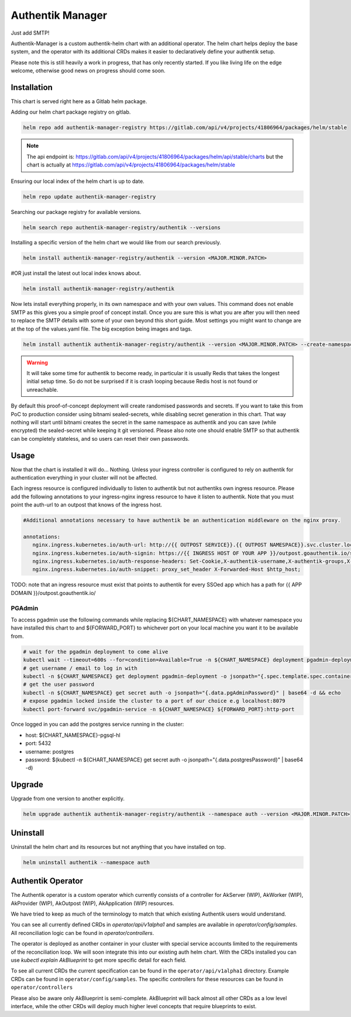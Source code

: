 Authentik Manager
=================

Just add SMTP!

Authentik-Manager is a custom authentik-helm chart with an additional operator. The helm chart helps deploy the base system, and the operator with its additional CRDs makes it easier to declaratively define your authentik setup.

Please note this is still heavily a work in progress, that has only recently started. If you like living life on the edge welcome, otherwise good news on progress should come soon.

Installation
++++++++++++

This chart is served right here as a Gitlab helm package.

Adding our helm chart package registry on gitlab.


.. code-block:: bash

   helm repo add authentik-manager-registry https://gitlab.com/api/v4/projects/41806964/packages/helm/stable

.. note::

   The api endpoint is: https://gitlab.com/api/v4/projects/41806964/packages/helm/api/stable/charts but the chart is actually at https://gitlab.com/api/v4/projects/41806964/packages/helm/stable

Ensuring our local index of the helm chart is up to date.

.. code-block:: bash

   helm repo update authentik-manager-registry

Searching our package registry for available versions.

.. code-block:: bash

   helm search repo authentik-manager-registry/authentik --versions

Installing a specific version of the helm chart we would like from our search previously.

.. code-block:: bash

   helm install authentik-manager-registry/authentik --version <MAJOR.MINOR.PATCH>

#OR just install the latest out local index knows about.

.. code-block:: bash

   helm install authentik-manager-registry/authentik

Now lets install everything properly, in its own namespace and with your own values. This command does not enable SMTP as this gives you a simple proof of concept install. Once you are sure this is what you are after you will then need to replace the SMTP details with some of your own beyond this short guide. Most settings you might want to change are at the top of the values.yaml file. The big exception being images and tags.

.. code-block:: bash

   helm install authentik authentik-manager-registry/authentik --version <MAJOR.MINOR.PATCH> --create-namespace --namespace auth --set global.domain.base=<example.org> --set global.domain.full=<auth.example.org> --set global.admin.name=<somebody> --set global.admin.email=<somebody@pm.me>

.. warning::

   It will take some time for authentik to become ready, in particular it is usually Redis that takes the longest initial setup time. So do not be surprised if it is crash looping because Redis host is not found or unreachable.

By default this proof-of-concept deployment will create randomised passwords and secrets. If you want to take this from PoC to production consider using bitnami sealed-secrets, while disabling secret generation in this chart. That way nothing will start until bitnami creates the secret in the same namespace as authentik and you can save (while encrypted) the sealed-secret while keeping it git versioned. Please also note one should enable SMTP so that authentik can be completely stateless, and so users can reset their own passwords.

Usage
+++++

Now that the chart is installed it will do... Nothing. Unless your ingress controller is configured to rely on authentik for authentication everything in your cluster will not be affected.

Each ingress resource is configured individually to listen to authentik but not authentiks own ingress resource. Please add the following annotations to your ingress-nginx ingress resource to have it listen to authentik. Note that you must point the auth-url to an outpost that knows of the ingress host.

.. code-block:: bash

   #Additional annotations necessary to have authentik be an authentication middleware on the nginx proxy.

   annotations:
      nginx.ingress.kubernetes.io/auth-url: http://{{ OUTPOST SERVICE}}.{{ OUTPOST NAMESPACE}}.svc.cluster.local:9000/outpost.goauthentik.io/auth/nginx
      nginx.ingress.kubernetes.io/auth-signin: https://{{ INGRESS HOST OF YOUR APP }}/outpost.goauthentik.io/start?rd=$escaped_request_uri
      nginx.ingress.kubernetes.io/auth-response-headers: Set-Cookie,X-authentik-username,X-authentik-groups,X-authentik-email,X-authentik-name,X-authentik-uid
      nginx.ingress.kubernetes.io/auth-snippet: proxy_set_header X-Forwarded-Host $http_host;

TODO: note that an ingress resource must exist that points to authentik for every SSOed app which has a path for {{ APP DOMAIN }}/outpost.goauthentik.io/

PGAdmin
-------

To access pgadmin use the following commands while replacing ${CHART_NAMESPACE} with whatever namespace you have installed this chart to and ${FORWARD_PORT} to whichever port on your local machine you want it to be available from.

.. code-block:: bash

   # wait for the pgadmin deployment to come alive
   kubectl wait --timeout=600s --for=condition=Available=True -n ${CHART_NAMESPACE} deployment pgadmin-deployment
   # get username / email to log in with
   kubectl -n ${CHART_NAMESPACE} get deployment pgadmin-deployment -o jsonpath="{.spec.template.spec.containers[0].env[0].value}"
   # get the user password
   kubectl -n ${CHART_NAMESPACE} get secret auth -o jsonpath="{.data.pgAdminPassword}" | base64 -d && echo
   # expose pgadmin locked inside the cluster to a port of our choice e.g localhost:8079
   kubectl port-forward svc/pgadmin-service -n ${CHART_NAMESPACE} ${FORWARD_PORT}:http-port

Once logged in you can add the postgres service running in the cluster:

- host: ${CHART_NAMESPACE}-pgsql-hl
- port: 5432
- username: postgres
- password: $(kubectl -n ${CHART_NAMESPACE} get secret auth -o jsonpath="{.data.postgresPassword}" | base64 -d)

Upgrade
+++++++

Upgrade from one version to another explicitly.

.. code-block:: bash

   helm upgrade authentik authentik-manager-registry/authentik --namespace auth --version <MAJOR.MINOR.PATCH>

Uninstall
+++++++++

Uninstall the helm chart and its resources but not anything that you have installed on top.

.. code-block:: bash

   helm uninstall authentik --namespace auth

Authentik Operator
++++++++++++++++++

The Authentik operator is a custom operator which currently consists of a controller for AkServer (WIP), AkWorker (WIP), AkProvider (WIP), AkOutpost (WIP), AkApplication (WIP) resources. 

We have tried to keep as much of the terminology to match that which existing Authentik users would understand.

You can see all currently defined CRDs in `operator/api/v1alpha1` and samples are available in `operator/config/samples`. All reconciliation logic can be found in `operator/controllers`.

The operator is deployed as another container in your cluster with special service accounts limited to the requirements of the reconciliation loop. We will soon integrate this into our existing auth helm chart. With the CRDs installed you can use `kubectl explain AkBlueprint` to get more specific detail for each field.

To see all current CRDs the current specification can be found in the ``operator/api/v1alpha1`` directory. Example CRDs can be found in ``operator/config/samples``. The specific controllers for these resources can be found in ``operator/controllers``

Please also be aware only AkBlueprint is semi-complete. AkBlueprint will back almost all other CRDs as a low level interface, while the other CRDs will deploy much higher level concepts that require blueprints to exist.
